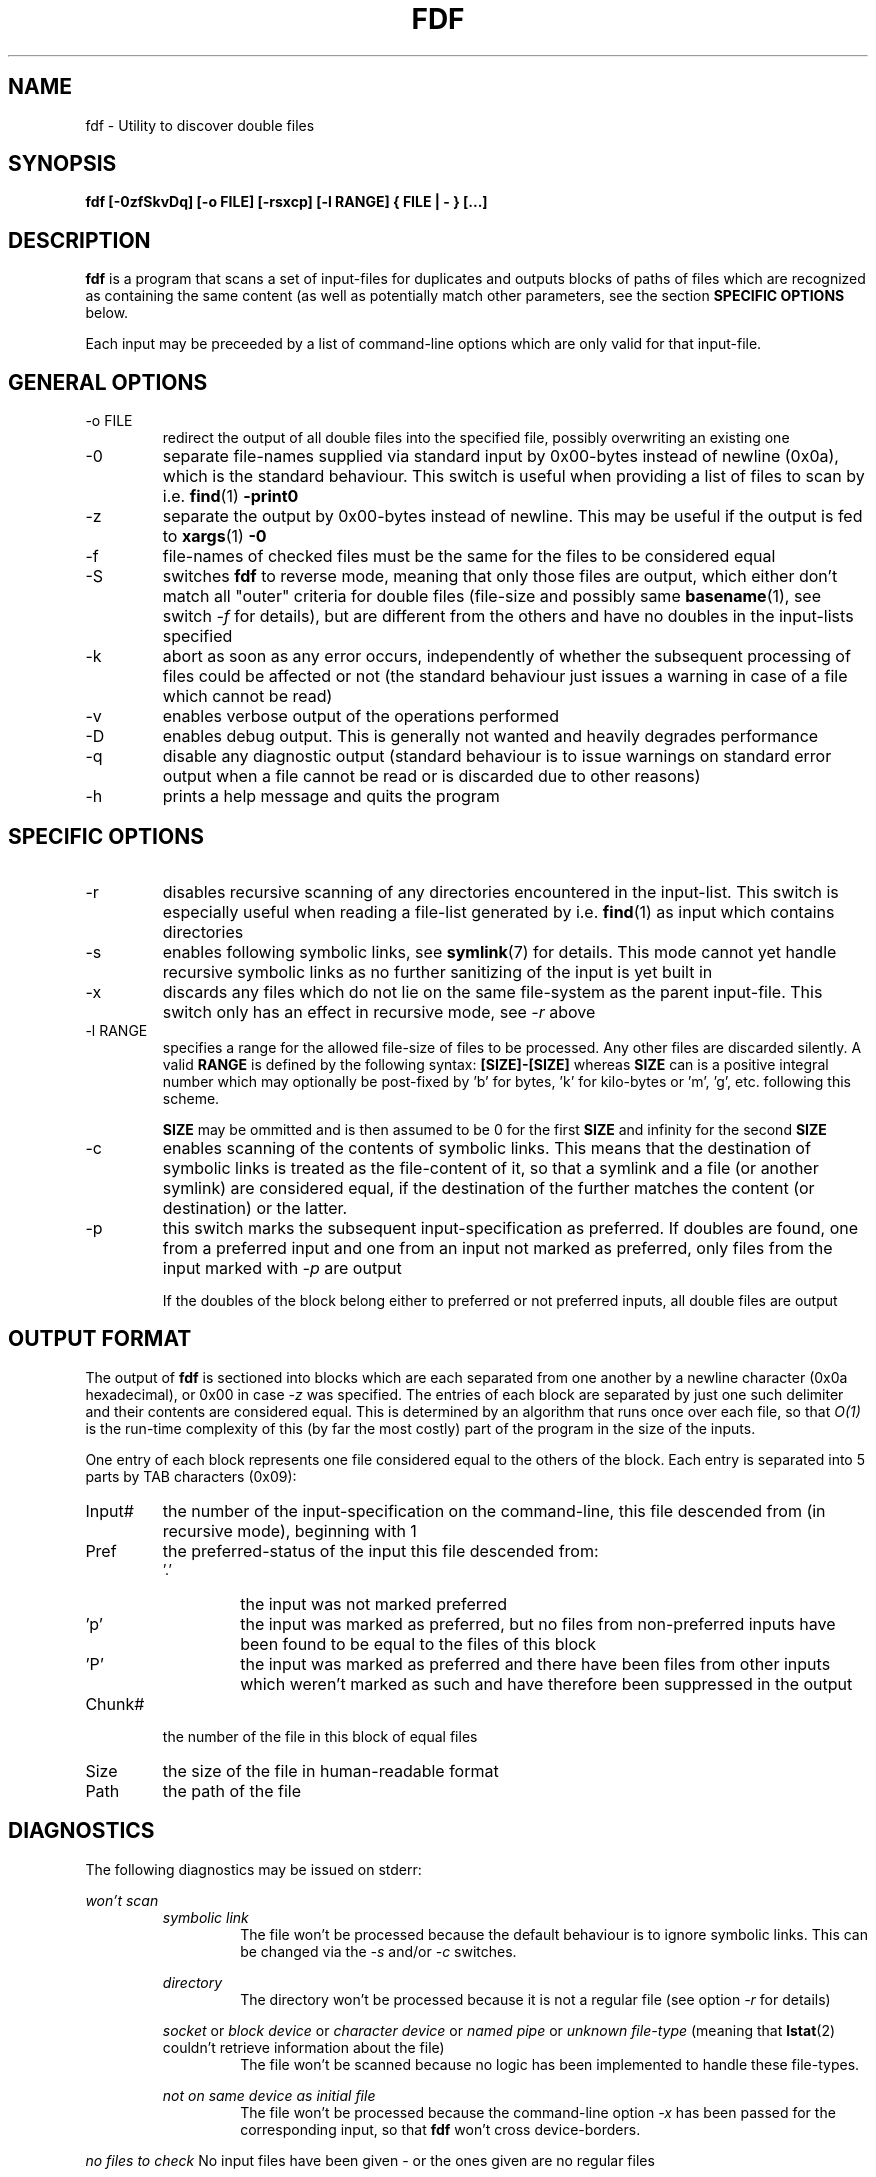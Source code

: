 .\" Process this file with
.\" groff -man -Tascii fdf.1
.\"
.TH FDF 1 "March 2009" Linux "User Manuals"
.SH NAME
fdf \- Utility to discover double files
.SH SYNOPSIS
.B fdf [-0zfSkvDq] [-o FILE] [-rsxcp] [-l RANGE] { FILE | - } [...]

.SH DESCRIPTION
.B fdf
is a program that scans a set of input-files for duplicates and outputs
blocks of paths of files which are recognized as containing the same content
(as well as potentially match other parameters, see the section
.BR "SPECIFIC OPTIONS"
below.

Each input may
be preceeded by a list of command-line options which are only valid for that
input-file.

.SH GENERAL OPTIONS
.IP "-o FILE"
redirect the output of all double files into the specified file, possibly
overwriting an existing one
.IP "-0"
separate file-names supplied via standard input by 0x00-bytes instead of
newline (0x0a), which is the standard behaviour.
This switch is useful when providing a list of files to scan by i.e.
.BR find (1)
.B -print0
.IP -z
separate the output by 0x00-bytes instead of newline. This may be useful if
the output is fed to
.BR xargs (1)
.B -0
.IP -f
file-names of checked files must be the same for the files to be considered
equal
.IP -S
switches
.B fdf
to reverse mode, meaning that only those files are output, which either don't
match all "outer" criteria for double files (file-size and possibly same
.BR basename (1),
see switch
.I -f
for details), but are different from the others and have no
doubles in the input-lists specified
.IP -k
abort as soon as any error occurs, independently of whether the subsequent
processing of files could be affected or not (the standard behaviour just
issues a warning in case of a file which cannot be read)
.IP -v
enables verbose output of the operations performed
.IP -D
enables debug output. This is generally not wanted and heavily degrades
performance
.IP -q
disable any diagnostic output (standard behaviour is to issue warnings on
standard error output when a file cannot be read or is discarded due to other
reasons)
.IP -h
prints a help message and quits the program

.SH SPECIFIC OPTIONS
.IP -r
disables recursive scanning of any directories encountered in the input-list.
This switch is especially useful when reading a file-list generated by i.e.
.BR find (1)
as input which contains directories
.IP -s
enables following symbolic links, see
.BR symlink (7)
for details. This mode cannot yet handle recursive symbolic links as no
further sanitizing of the input is yet built in
.IP -x 
discards any files which do not lie on the same file-system as the parent
input-file. This switch only has an effect in recursive mode, see
.I -r
above
.IP "-l RANGE"
specifies a range for the allowed file-size of files to be processed. Any other
files are discarded silently. A valid
.B RANGE
is defined by the following syntax:
.B [SIZE]-[SIZE]
whereas
.B SIZE
can is a positive integral number which may optionally be post-fixed by 'b'
for bytes, 'k' for kilo-bytes or 'm', 'g', etc. following this scheme.

.B SIZE
may be ommitted and is then assumed to be 0 for the first
.B SIZE
and infinity for the second
.B SIZE
.IP -c
enables scanning of the contents of symbolic links. This means that the
destination of symbolic links is treated as the file-content of it, so that
a symlink and a file (or another symlink) are considered equal, if the
destination of the further matches the content (or destination) or the latter.
.IP -p
this switch marks the subsequent input-specification as preferred. If doubles
are found, one from a preferred input and one from an input not marked as
preferred, only files from the input marked with
.I -p
are output

If the doubles of the block belong either to preferred or not preferred inputs,
all double files are output

.SH OUTPUT FORMAT
The output of
.B fdf
is sectioned into blocks which are each separated from one another by a newline
character (0x0a hexadecimal), or 0x00 in case
.I -z
was specified. The entries of each block are separated by just one such
delimiter and their contents are considered equal. This is determined by an
algorithm that runs once over each file, so that
.I O(1)
is the run-time complexity of this (by far the most costly) part of the
program in the size of the inputs.

One entry of each block represents one file considered equal to the others of
the block. Each entry is separated into 5 parts by TAB characters (0x09):
.IP "Input#"
the number of the input-specification on the command-line, this file descended
from (in recursive mode), beginning with 1
.IP Pref
the preferred-status of the input this file descended from:
.RS
.IP '.'
the input was not marked preferred
.IP 'p'
the input was marked as preferred, but no files from non-preferred inputs have
been found to be equal to the files of this block
.IP 'P'
the input was marked as preferred and there have been files from other inputs
which weren't marked as such and have therefore been suppressed in the output
.RE
.IP "Chunk#"
the number of the file in this block of equal files
.IP "Size"
the size of the file in human-readable format
.IP "Path"
the path of the file
.RE

.SH DIAGNOSTICS
The following diagnostics may be issued on stderr:

.I won't scan
.RS
.I symbolic link
.RS
The file won't be processed because the default behaviour is to ignore symbolic
links. This can be changed via the
.I -s
and/or
.I -c
switches.
.RE

.I directory
.RS
The directory won't be processed because it is not a regular file (see option
.I -r
for details)
.RE

.I socket
or
.I "block device"
or
.I "character device"
or
.I "named pipe"
or
.I "unknown file-type"
(meaning that
.BR lstat (2)
couldn't retrieve information about the file)
.RS
The file won't be scanned because no logic has been implemented to handle these
file-types.
.RE


.I "not on same device as initial file"
.RS
The file won't be processed because the command-line option
.I -x
has been passed for the corresponding input, so that
.B fdf
won't cross device-borders.
.RE
.RE


.I "no files to check"
No input files have been given - or the ones given are no regular files

There are a lot more of errors which may occur, such as memory allocation
failure, error reading a specific file due to I/O-errors, missing
read-permissions or even errors during memory mapping files (see
.BR mmap (2)
for details).

These errors won't be covered here as they should only occur
when there are either misconfigurations on the system running
.B fdf
or serious limitations as to the abilities of the system - which in turn
prevent this program from running and there is not much to be done about it.

However, if such errors occur without appearent reason, I'd really like to be
informed about it to be able to improve the program.

The same goes for bugs or misspellings (as I'm not a native english speaker).

.SH AUTHOR
.B fdf
was written by Franz Brauße <dev@karlchenofhell.org>
